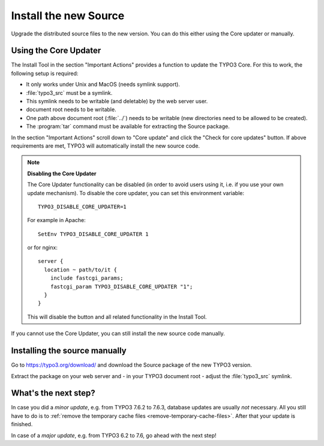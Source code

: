 ﻿.. include:: /Includes.rst.txt


.. _install-the-new-source:

Install the new Source
^^^^^^^^^^^^^^^^^^^^^^

Upgrade the distributed source files to the new version. You can do
this either using the Core updater or manually.


.. _install-core-updater:

Using the Core Updater
""""""""""""""""""""""

The Install Tool in the section "Important Actions" provides a function
to update the TYPO3 Core. For this to work, the following setup is
required:

* It only works under Unix and MacOS (needs symlink support).
* :file:`typo3_src` must be a symlink.
* This symlink needs to be writable (and deletable) by the web server user.
* document root needs to be writable.
* One path above document root (:file:`../`) needs to be writable (new
  directories need to be allowed to be created).
* The :program:`tar` command must be available for extracting the Source package.

In the section "Important Actions" scroll down to "Core update" and
click the "Check for core updates" button. If above requirements are
met, TYPO3 will automatically install the new source code.

.. note::

   **Disabling the Core Updater**

   The Core Updater functionality can be disabled (in order to avoid users
   using it, i.e. if you use your own update mechanism). To disable the
   core updater, you can set this environment variable::

      TYPO3_DISABLE_CORE_UPDATER=1

   For example in Apache::

      SetEnv TYPO3_DISABLE_CORE_UPDATER 1

   or for nginx::

      server {
        location ~ path/to/it {
          include fastcgi_params;
          fastcgi_param TYPO3_DISABLE_CORE_UPDATER "1";
        }
      }

   This will disable the button and all related functionality in the
   Install Tool.

If you cannot use the Core Updater, you can still install the new
source code manually.


.. _install-manually:

Installing the source manually
""""""""""""""""""""""""""""""

Go to https://typo3.org/download/ and
download the Source package of the new TYPO3 version.

Extract the package on your web server and - in your TYPO3 document
root - adjust the :file:`typo3_src` symlink.


.. _install-next-step:

What's the next step?
"""""""""""""""""""""

In case you did a *minor update*, e.g. from TYPO3 7.6.2 to 7.6.3,
database updates are usually *not* necessary. All you still have to do
is to :ref:`remove the temporary cache files
<remove-temporary-cache-files>`. After that your update is finished.

In case of a *major update*, e.g. from TYPO3 6.2 to 7.6, go ahead with
the next step!

